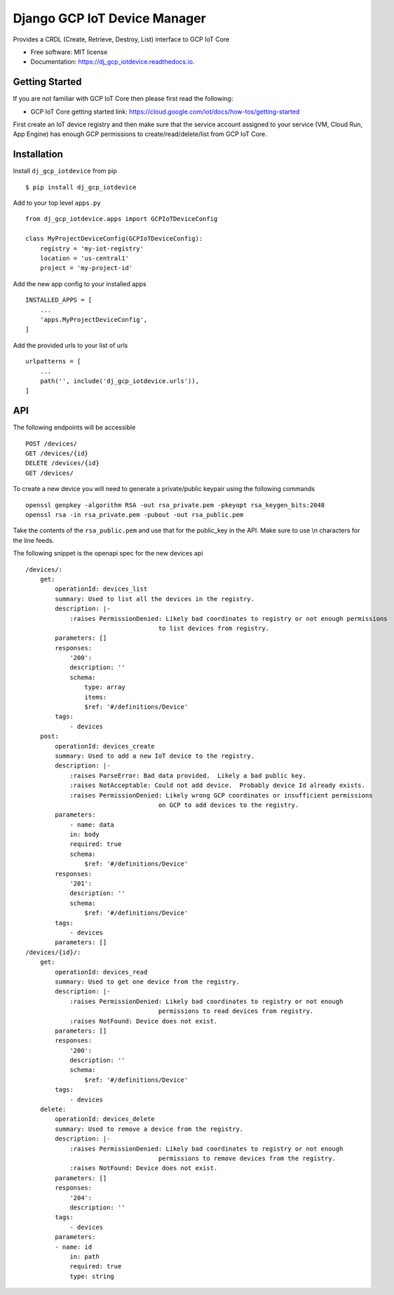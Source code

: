 =============================
Django GCP IoT Device Manager
=============================


.. image:: https://img.shields.io/pypi/v/dj_gcp_iotdevice.svg
        :target: https://pypi.python.org/pypi/dj_gcp_iotdevice

.. image:: https://img.shields.io/gitlab/pipeline/pennatus/dj_gcp_iotdevice/master
        :alt: Gitlab pipeline status

.. image:: https://readthedocs.org/projects/dj_gcp_iotdevice/badge/?version=latest
        :target: https://dj_gcp_iotdevice.readthedocs.io/en/latest/?badge=latest
        :alt: Documentation Status


Provides a CRDL (Create, Retrieve, Destroy, List) interface to GCP IoT Core

* Free software: MIT license
* Documentation: https://dj_gcp_iotdevice.readthedocs.io.

Getting Started
---------------

If you are not familiar with GCP IoT Core then please first read the following:

* GCP IoT Core getting started link: https://cloud.google.com/iot/docs/how-tos/getting-started

First create an IoT device registry and then make sure that the service account assigned
to your service (VM, Cloud Run, App Engine) has enough GCP permissions to
create/read/delete/list from GCP IoT Core.

Installation
------------

Install ``dj_gcp_iotdevice`` from pip ::

    $ pip install dj_gcp_iotdevice

Add to your top level ``apps.py`` ::

    from dj_gcp_iotdevice.apps import GCPIoTDeviceConfig

    class MyProjectDeviceConfig(GCPIoTDeviceConfig):
        registry = 'my-iot-registry'
        location = 'us-central1'
        project = 'my-project-id'

Add the new app config to your installed apps ::

    INSTALLED_APPS = [
        ...
        'apps.MyProjectDeviceConfig',
    ]

Add the provided urls to your list of urls ::

    urlpatterns = [
        ...
        path('', include('dj_gcp_iotdevice.urls')),
    ]

API
---

The following endpoints will be accessible ::

    POST /devices/
    GET /devices/{id}
    DELETE /devices/{id}
    GET /devices/

To create a new device you will need to generate a private/public keypair using the following commands ::

    openssl genpkey -algorithm RSA -out rsa_private.pem -pkeyopt rsa_keygen_bits:2048
    openssl rsa -in rsa_private.pem -pubout -out rsa_public.pem

Take the contents of the ``rsa_public.pem`` and use that for the public_key in the API.  Make sure to use \\n characters for the line feeds.

The following snippet is the openapi spec for the new devices api ::

    /devices/:
        get:
            operationId: devices_list
            summary: Used to list all the devices in the registry.
            description: |-
                :raises PermissionDenied: Likely bad coordinates to registry or not enough permissions
                                        to list devices from registry.
            parameters: []
            responses:
                '200':
                description: ''
                schema:
                    type: array
                    items:
                    $ref: '#/definitions/Device'
            tags:
                - devices
        post:
            operationId: devices_create
            summary: Used to add a new IoT device to the registry.
            description: |-
                :raises ParseError: Bad data provided.  Likely a bad public key.
                :raises NotAcceptable: Could not add device.  Probably device Id already exists.
                :raises PermissionDenied: Likely wrong GCP coordinates or insufficient permissions
                                        on GCP to add devices to the registry.
            parameters:
                - name: data
                in: body
                required: true
                schema:
                    $ref: '#/definitions/Device'
            responses:
                '201':
                description: ''
                schema:
                    $ref: '#/definitions/Device'
            tags:
                - devices
            parameters: []
    /devices/{id}/:
        get:
            operationId: devices_read
            summary: Used to get one device from the registry.
            description: |-
                :raises PermissionDenied: Likely bad coordinates to registry or not enough
                                        permissions to read devices from registry.
                :raises NotFound: Device does not exist.
            parameters: []
            responses:
                '200':
                description: ''
                schema:
                    $ref: '#/definitions/Device'
            tags:
                - devices
        delete:
            operationId: devices_delete
            summary: Used to remove a device from the registry.
            description: |-
                :raises PermissionDenied: Likely bad coordinates to registry or not enough
                                        permissions to remove devices from the registry.
                :raises NotFound: Device does not exist.
            parameters: []
            responses:
                '204':
                description: ''
            tags:
                - devices
            parameters:
            - name: id
                in: path
                required: true
                type: string
